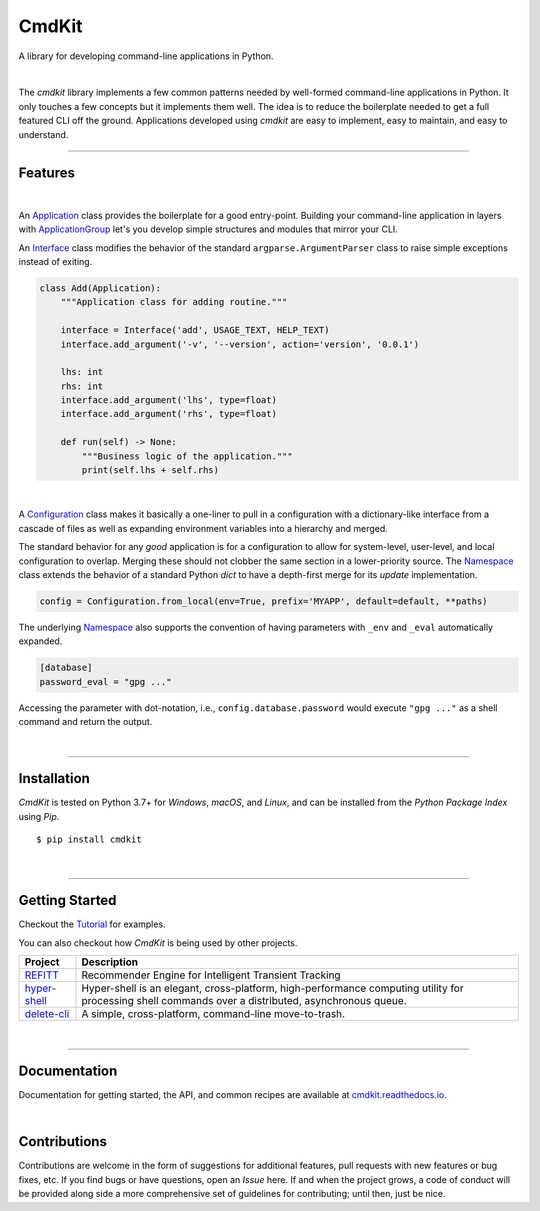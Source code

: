 CmdKit
======

A library for developing command-line applications in Python.

.. image:: https://img.shields.io/badge/license-Apache-blue.svg?style=flat
    :target: https://www.apache.org/licenses/LICENSE-2.0
    :alt: License

.. image:: https://img.shields.io/pypi/v/cmdkit.svg?style=flat&color=blue
    :target: https://pypi.org/project/cmdkit
    :alt: PyPI Version

.. image:: https://img.shields.io/pypi/pyversions/cmdkit.svg?logo=python&logoColor=white&style=flat
    :target: https://pypi.org/project/cmdkit
    :alt: Python Versions

.. image:: https://readthedocs.org/projects/cmdkit/badge/?version=latest&style=flat
    :target: https://cmdkit.readthedocs.io
    :alt: Documentation

.. image:: https://pepy.tech/badge/cmdkit
    :target: https://pepy.tech/badge/cmdkit
    :alt: Downloads

|

The *cmdkit* library implements a few common patterns needed by well-formed command-line
applications in Python. It only touches a few concepts but it implements them well.
The idea is to reduce the boilerplate needed to get a full featured CLI off the ground.
Applications developed using *cmdkit* are easy to implement, easy to maintain, and easy to
understand.

-------------------

Features
--------

|

An `Application <https://cmdkit.readthedocs.io/en/latest/api/app.html#cmdkit.app.Application>`_
class provides the boilerplate for a good entry-point.
Building your command-line application in layers with
`ApplicationGroup <https://cmdkit.readthedocs.io/en/latest/api/app.html#cmdkit.app.ApplicationGroup>`_
let's you develop simple structures and modules that mirror your CLI.

An `Interface <https://cmdkit.readthedocs.io/en/latest/api/cli.html#cmdkit.cli.Interface>`_ class
modifies the behavior of the standard ``argparse.ArgumentParser`` class to raise simple exceptions
instead of exiting.

.. code-block:: python

    class Add(Application):
        """Application class for adding routine."""

        interface = Interface('add', USAGE_TEXT, HELP_TEXT)
        interface.add_argument('-v', '--version', action='version', '0.0.1')

        lhs: int
        rhs: int
        interface.add_argument('lhs', type=float)
        interface.add_argument('rhs', type=float)

        def run(self) -> None:
            """Business logic of the application."""
            print(self.lhs + self.rhs)


|

A
`Configuration <https://cmdkit.readthedocs.io/en/latest/api/config.html#cmdkit.config.Configuration>`_
class makes it basically a one-liner to pull in
a configuration with a dictionary-like interface from a cascade of files as well as
expanding environment variables into a hierarchy and merged.

The standard behavior for any `good` application is for a configuration to allow for
system-level, user-level, and local configuration to overlap. Merging these should not
clobber the same section in a lower-priority source. The
`Namespace <https://cmdkit.readthedocs.io/en/latest/api/config.html#cmdkit.config.Namespace>`_
class extends the behavior of a standard Python `dict` to have a depth-first merge for its
`update` implementation.

.. code-block:: python

    config = Configuration.from_local(env=True, prefix='MYAPP', default=default, **paths)

The underlying
`Namespace <https://cmdkit.readthedocs.io/en/latest/api/config.html#cmdkit.config.Namespace>`_
also supports the convention of having
parameters with ``_env`` and ``_eval`` automatically expanded.

.. code-block:: toml

    [database]
    password_eval = "gpg ..."

Accessing the parameter with dot-notation, i.e., ``config.database.password`` would execute
``"gpg ..."`` as a shell command and return the output.

|

-------------------

Installation
------------

*CmdKit* is tested on Python 3.7+ for `Windows`, `macOS`, and `Linux`, and can be installed
from the `Python Package Index` using `Pip`.

::

    $ pip install cmdkit

|

-------------------

Getting Started
---------------

Checkout the `Tutorial <https://cmdkit.readthedocs.io/en/latest/tutorial/>`_ for examples.

You can also checkout how `CmdKit` is being used by other projects.

========================================================  =======================================================
Project                                                   Description
========================================================  =======================================================
`REFITT <https://github.com/refitt/refitt>`_              Recommender Engine for Intelligent Transient Tracking
`hyper-shell <https://github.com/glentner/hyper-shell>`_  Hyper-shell is an elegant, cross-platform, high-performance
                                                          computing utility for processing shell commands over a
                                                          distributed, asynchronous queue.
`delete-cli <https://github.com/glentner/delete-cli>`_    A simple, cross-platform, command-line move-to-trash.
========================================================  =======================================================

|

-------------------

Documentation
-------------

Documentation for getting started, the API, and common recipes are available at
`cmdkit.readthedocs.io <https://cmdkit.readthedocs.io>`_.

|

Contributions
-------------

Contributions are welcome in the form of suggestions for additional features, pull requests with
new features or bug fixes, etc. If you find bugs or have questions, open an *Issue* here. If and
when the project grows, a code of conduct will be provided along side a more comprehensive set of
guidelines for contributing; until then, just be nice.
